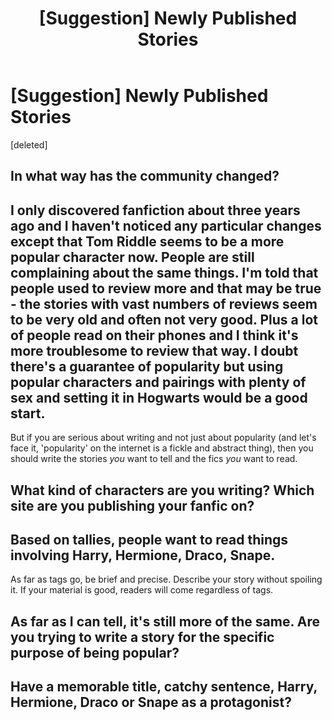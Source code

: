 #+TITLE: [Suggestion] Newly Published Stories

* [Suggestion] Newly Published Stories
:PROPERTIES:
:Score: 2
:DateUnix: 1507754399.0
:DateShort: 2017-Oct-12
:FlairText: Suggestion
:END:
[deleted]


** In what way has the community changed?
:PROPERTIES:
:Author: InquisitorCOC
:Score: 5
:DateUnix: 1507756328.0
:DateShort: 2017-Oct-12
:END:


** I only discovered fanfiction about three years ago and I haven't noticed any particular changes except that Tom Riddle seems to be a more popular character now. People are still complaining about the same things. I'm told that people used to review more and that may be true - the stories with vast numbers of reviews seem to be very old and often not very good. Plus a lot of people read on their phones and I think it's more troublesome to review that way. I doubt there's a guarantee of popularity but using popular characters and pairings with plenty of sex and setting it in Hogwarts would be a good start.

But if you are serious about writing and not just about popularity (and let's face it, 'popularity' on the internet is a fickle and abstract thing), then you should write the stories /you/ want to tell and the fics /you/ want to read.
:PROPERTIES:
:Author: booksandpots
:Score: 2
:DateUnix: 1507805942.0
:DateShort: 2017-Oct-12
:END:


** What kind of characters are you writing? Which site are you publishing your fanfic on?
:PROPERTIES:
:Author: kyella14
:Score: 1
:DateUnix: 1507764325.0
:DateShort: 2017-Oct-12
:END:


** Based on tallies, people want to read things involving Harry, Hermione, Draco, Snape.

As far as tags go, be brief and precise. Describe your story without spoiling it. If your material is good, readers will come regardless of tags.
:PROPERTIES:
:Author: Fierysword5
:Score: 1
:DateUnix: 1507801594.0
:DateShort: 2017-Oct-12
:END:


** As far as I can tell, it's still more of the same. Are you trying to write a story for the specific purpose of being popular?
:PROPERTIES:
:Author: Lord_Anarchy
:Score: 1
:DateUnix: 1507766418.0
:DateShort: 2017-Oct-12
:END:


** Have a memorable title, catchy sentence, Harry, Hermione, Draco or Snape as a protagonist?
:PROPERTIES:
:Author: Satanniel
:Score: 1
:DateUnix: 1507766835.0
:DateShort: 2017-Oct-12
:END:

